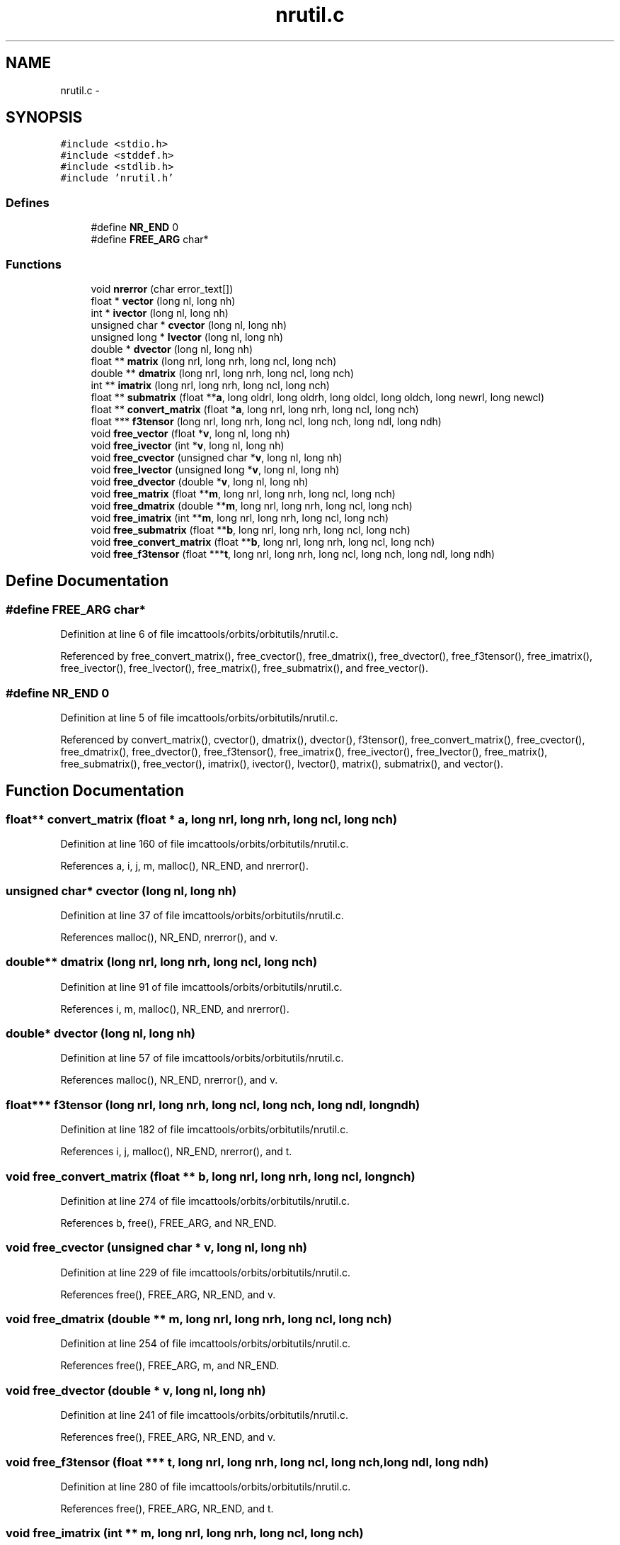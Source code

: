 .TH "nrutil.c" 3 "23 Dec 2003" "imcat" \" -*- nroff -*-
.ad l
.nh
.SH NAME
nrutil.c \- 
.SH SYNOPSIS
.br
.PP
\fC#include <stdio.h>\fP
.br
\fC#include <stddef.h>\fP
.br
\fC#include <stdlib.h>\fP
.br
\fC#include 'nrutil.h'\fP
.br

.SS "Defines"

.in +1c
.ti -1c
.RI "#define \fBNR_END\fP   0"
.br
.ti -1c
.RI "#define \fBFREE_ARG\fP   char*"
.br
.in -1c
.SS "Functions"

.in +1c
.ti -1c
.RI "void \fBnrerror\fP (char error_text[])"
.br
.ti -1c
.RI "float * \fBvector\fP (long nl, long nh)"
.br
.ti -1c
.RI "int * \fBivector\fP (long nl, long nh)"
.br
.ti -1c
.RI "unsigned char * \fBcvector\fP (long nl, long nh)"
.br
.ti -1c
.RI "unsigned long * \fBlvector\fP (long nl, long nh)"
.br
.ti -1c
.RI "double * \fBdvector\fP (long nl, long nh)"
.br
.ti -1c
.RI "float ** \fBmatrix\fP (long nrl, long nrh, long ncl, long nch)"
.br
.ti -1c
.RI "double ** \fBdmatrix\fP (long nrl, long nrh, long ncl, long nch)"
.br
.ti -1c
.RI "int ** \fBimatrix\fP (long nrl, long nrh, long ncl, long nch)"
.br
.ti -1c
.RI "float ** \fBsubmatrix\fP (float **\fBa\fP, long oldrl, long oldrh, long oldcl, long oldch, long newrl, long newcl)"
.br
.ti -1c
.RI "float ** \fBconvert_matrix\fP (float *\fBa\fP, long nrl, long nrh, long ncl, long nch)"
.br
.ti -1c
.RI "float *** \fBf3tensor\fP (long nrl, long nrh, long ncl, long nch, long ndl, long ndh)"
.br
.ti -1c
.RI "void \fBfree_vector\fP (float *\fBv\fP, long nl, long nh)"
.br
.ti -1c
.RI "void \fBfree_ivector\fP (int *\fBv\fP, long nl, long nh)"
.br
.ti -1c
.RI "void \fBfree_cvector\fP (unsigned char *\fBv\fP, long nl, long nh)"
.br
.ti -1c
.RI "void \fBfree_lvector\fP (unsigned long *\fBv\fP, long nl, long nh)"
.br
.ti -1c
.RI "void \fBfree_dvector\fP (double *\fBv\fP, long nl, long nh)"
.br
.ti -1c
.RI "void \fBfree_matrix\fP (float **\fBm\fP, long nrl, long nrh, long ncl, long nch)"
.br
.ti -1c
.RI "void \fBfree_dmatrix\fP (double **\fBm\fP, long nrl, long nrh, long ncl, long nch)"
.br
.ti -1c
.RI "void \fBfree_imatrix\fP (int **\fBm\fP, long nrl, long nrh, long ncl, long nch)"
.br
.ti -1c
.RI "void \fBfree_submatrix\fP (float **\fBb\fP, long nrl, long nrh, long ncl, long nch)"
.br
.ti -1c
.RI "void \fBfree_convert_matrix\fP (float **\fBb\fP, long nrl, long nrh, long ncl, long nch)"
.br
.ti -1c
.RI "void \fBfree_f3tensor\fP (float ***\fBt\fP, long nrl, long nrh, long ncl, long nch, long ndl, long ndh)"
.br
.in -1c
.SH "Define Documentation"
.PP 
.SS "#define FREE_ARG   char*"
.PP
Definition at line 6 of file imcattools/orbits/orbitutils/nrutil.c.
.PP
Referenced by free_convert_matrix(), free_cvector(), free_dmatrix(), free_dvector(), free_f3tensor(), free_imatrix(), free_ivector(), free_lvector(), free_matrix(), free_submatrix(), and free_vector().
.SS "#define NR_END   0"
.PP
Definition at line 5 of file imcattools/orbits/orbitutils/nrutil.c.
.PP
Referenced by convert_matrix(), cvector(), dmatrix(), dvector(), f3tensor(), free_convert_matrix(), free_cvector(), free_dmatrix(), free_dvector(), free_f3tensor(), free_imatrix(), free_ivector(), free_lvector(), free_matrix(), free_submatrix(), free_vector(), imatrix(), ivector(), lvector(), matrix(), submatrix(), and vector().
.SH "Function Documentation"
.PP 
.SS "float** convert_matrix (float * a, long nrl, long nrh, long ncl, long nch)"
.PP
Definition at line 160 of file imcattools/orbits/orbitutils/nrutil.c.
.PP
References a, i, j, m, malloc(), NR_END, and nrerror().
.SS "unsigned char* cvector (long nl, long nh)"
.PP
Definition at line 37 of file imcattools/orbits/orbitutils/nrutil.c.
.PP
References malloc(), NR_END, nrerror(), and v.
.SS "double** dmatrix (long nrl, long nrh, long ncl, long nch)"
.PP
Definition at line 91 of file imcattools/orbits/orbitutils/nrutil.c.
.PP
References i, m, malloc(), NR_END, and nrerror().
.SS "double* dvector (long nl, long nh)"
.PP
Definition at line 57 of file imcattools/orbits/orbitutils/nrutil.c.
.PP
References malloc(), NR_END, nrerror(), and v.
.SS "float*** f3tensor (long nrl, long nrh, long ncl, long nch, long ndl, long ndh)"
.PP
Definition at line 182 of file imcattools/orbits/orbitutils/nrutil.c.
.PP
References i, j, malloc(), NR_END, nrerror(), and t.
.SS "void free_convert_matrix (float ** b, long nrl, long nrh, long ncl, long nch)"
.PP
Definition at line 274 of file imcattools/orbits/orbitutils/nrutil.c.
.PP
References b, free(), FREE_ARG, and NR_END.
.SS "void free_cvector (unsigned char * v, long nl, long nh)"
.PP
Definition at line 229 of file imcattools/orbits/orbitutils/nrutil.c.
.PP
References free(), FREE_ARG, NR_END, and v.
.SS "void free_dmatrix (double ** m, long nrl, long nrh, long ncl, long nch)"
.PP
Definition at line 254 of file imcattools/orbits/orbitutils/nrutil.c.
.PP
References free(), FREE_ARG, m, and NR_END.
.SS "void free_dvector (double * v, long nl, long nh)"
.PP
Definition at line 241 of file imcattools/orbits/orbitutils/nrutil.c.
.PP
References free(), FREE_ARG, NR_END, and v.
.SS "void free_f3tensor (float *** t, long nrl, long nrh, long ncl, long nch, long ndl, long ndh)"
.PP
Definition at line 280 of file imcattools/orbits/orbitutils/nrutil.c.
.PP
References free(), FREE_ARG, NR_END, and t.
.SS "void free_imatrix (int ** m, long nrl, long nrh, long ncl, long nch)"
.PP
Definition at line 261 of file imcattools/orbits/orbitutils/nrutil.c.
.PP
References free(), FREE_ARG, m, and NR_END.
.SS "void free_ivector (int * v, long nl, long nh)"
.PP
Definition at line 223 of file imcattools/orbits/orbitutils/nrutil.c.
.PP
References free(), FREE_ARG, NR_END, and v.
.SS "void free_lvector (unsigned long * v, long nl, long nh)"
.PP
Definition at line 235 of file imcattools/orbits/orbitutils/nrutil.c.
.PP
References free(), FREE_ARG, NR_END, and v.
.SS "void free_matrix (float ** m, long nrl, long nrh, long ncl, long nch)"
.PP
Definition at line 247 of file imcattools/orbits/orbitutils/nrutil.c.
.PP
References free(), FREE_ARG, m, and NR_END.
.SS "void free_submatrix (float ** b, long nrl, long nrh, long ncl, long nch)"
.PP
Definition at line 268 of file imcattools/orbits/orbitutils/nrutil.c.
.PP
References b, free(), FREE_ARG, and NR_END.
.SS "void free_vector (float * v, long nl, long nh)"
.PP
Definition at line 217 of file imcattools/orbits/orbitutils/nrutil.c.
.PP
References free(), FREE_ARG, NR_END, and v.
.SS "int** imatrix (long nrl, long nrh, long ncl, long nch)"
.PP
Definition at line 115 of file imcattools/orbits/orbitutils/nrutil.c.
.PP
References i, m, malloc(), NR_END, and nrerror().
.SS "int* ivector (long nl, long nh)"
.PP
Definition at line 27 of file imcattools/orbits/orbitutils/nrutil.c.
.PP
References malloc(), NR_END, nrerror(), and v.
.SS "unsigned long* lvector (long nl, long nh)"
.PP
Definition at line 47 of file imcattools/orbits/orbitutils/nrutil.c.
.PP
References malloc(), NR_END, nrerror(), and v.
.SS "float** matrix (long nrl, long nrh, long ncl, long nch)"
.PP
Definition at line 67 of file imcattools/orbits/orbitutils/nrutil.c.
.PP
References i, m, malloc(), NR_END, and nrerror().
.SS "void nrerror (char error_text[])"
.PP
Definition at line 8 of file imcattools/orbits/orbitutils/nrutil.c.
.PP
References exit().
.SS "float** submatrix (float ** a, long oldrl, long oldrh, long oldcl, long oldch, long newrl, long newcl)"
.PP
Definition at line 140 of file imcattools/orbits/orbitutils/nrutil.c.
.PP
References a, i, j, m, malloc(), NR_END, and nrerror().
.SS "float* vector (long nl, long nh)"
.PP
Definition at line 17 of file imcattools/orbits/orbitutils/nrutil.c.
.PP
References malloc(), NR_END, nrerror(), and v.
.PP
Referenced by main().
.SH "Author"
.PP 
Generated automatically by Doxygen for imcat from the source code.
